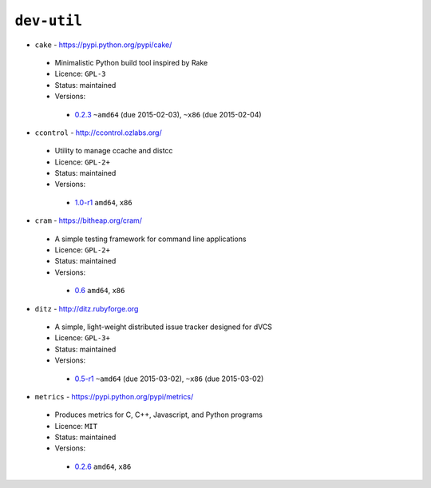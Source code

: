 ``dev-util``
------------

* ``cake`` - https://pypi.python.org/pypi/cake/

 * Minimalistic Python build tool inspired by Rake
 * Licence: ``GPL-3``
 * Status: maintained
 * Versions:

  * `0.2.3 <https://github.com/JNRowe/jnrowe-misc/blob/master/dev-util/cake/cake-0.2.3.ebuild>`__  ``~amd64`` (due 2015-02-03), ``~x86`` (due 2015-02-04)

* ``ccontrol`` - http://ccontrol.ozlabs.org/

 * Utility to manage ccache and distcc
 * Licence: ``GPL-2+``
 * Status: maintained
 * Versions:

  * `1.0-r1 <https://github.com/JNRowe/jnrowe-misc/blob/master/dev-util/ccontrol/ccontrol-1.0-r1.ebuild>`__  ``amd64``, ``x86``

* ``cram`` - https://bitheap.org/cram/

 * A simple testing framework for command line applications
 * Licence: ``GPL-2+``
 * Status: maintained
 * Versions:

  * `0.6 <https://github.com/JNRowe/jnrowe-misc/blob/master/dev-util/cram/cram-0.6.ebuild>`__  ``amd64``, ``x86``

* ``ditz`` - http://ditz.rubyforge.org

 * A simple, light-weight distributed issue tracker designed for dVCS
 * Licence: ``GPL-3+``
 * Status: maintained
 * Versions:

  * `0.5-r1 <https://github.com/JNRowe/jnrowe-misc/blob/master/dev-util/ditz/ditz-0.5-r1.ebuild>`__  ``~amd64`` (due 2015-03-02), ``~x86`` (due 2015-03-02)

* ``metrics`` - https://pypi.python.org/pypi/metrics/

 * Produces metrics for C, C++, Javascript, and Python programs
 * Licence: ``MIT``
 * Status: maintained
 * Versions:

  * `0.2.6 <https://github.com/JNRowe/jnrowe-misc/blob/master/dev-util/metrics/metrics-0.2.6.ebuild>`__  ``amd64``, ``x86``

